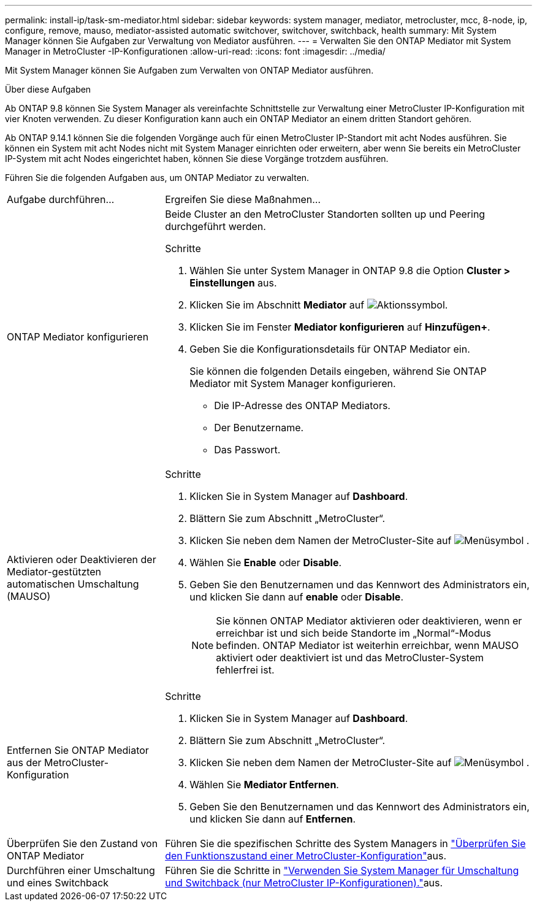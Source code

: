---
permalink: install-ip/task-sm-mediator.html 
sidebar: sidebar 
keywords: system manager, mediator, metrocluster, mcc, 8-node, ip, configure, remove, mauso, mediator-assisted automatic switchover, switchover, switchback, health 
summary: Mit System Manager können Sie Aufgaben zur Verwaltung von Mediator ausführen. 
---
= Verwalten Sie den ONTAP Mediator mit System Manager in MetroCluster -IP-Konfigurationen
:allow-uri-read: 
:icons: font
:imagesdir: ../media/


[role="lead"]
Mit System Manager können Sie Aufgaben zum Verwalten von ONTAP Mediator ausführen.

.Über diese Aufgaben
Ab ONTAP 9.8 können Sie System Manager als vereinfachte Schnittstelle zur Verwaltung einer MetroCluster IP-Konfiguration mit vier Knoten verwenden. Zu dieser Konfiguration kann auch ein ONTAP Mediator an einem dritten Standort gehören.

Ab ONTAP 9.14.1 können Sie die folgenden Vorgänge auch für einen MetroCluster IP-Standort mit acht Nodes ausführen. Sie können ein System mit acht Nodes nicht mit System Manager einrichten oder erweitern, aber wenn Sie bereits ein MetroCluster IP-System mit acht Nodes eingerichtet haben, können Sie diese Vorgänge trotzdem ausführen.

Führen Sie die folgenden Aufgaben aus, um ONTAP Mediator zu verwalten.

[cols="30,70"]
|===


| Aufgabe durchführen... | Ergreifen Sie diese Maßnahmen... 


 a| 
ONTAP Mediator konfigurieren
 a| 
Beide Cluster an den MetroCluster Standorten sollten up und Peering durchgeführt werden.

.Schritte
. Wählen Sie unter System Manager in ONTAP 9.8 die Option *Cluster > Einstellungen* aus.
. Klicken Sie im Abschnitt *Mediator* auf image:icon_gear.gif["Aktionssymbol"].
. Klicken Sie im Fenster *Mediator konfigurieren* auf *Hinzufügen+*.
. Geben Sie die Konfigurationsdetails für ONTAP Mediator ein.
+
Sie können die folgenden Details eingeben, während Sie ONTAP Mediator mit System Manager konfigurieren.

+
** Die IP-Adresse des ONTAP Mediators.
** Der Benutzername.
** Das Passwort.






 a| 
Aktivieren oder Deaktivieren der Mediator-gestützten automatischen Umschaltung (MAUSO)
 a| 
.Schritte
. Klicken Sie in System Manager auf *Dashboard*.
. Blättern Sie zum Abschnitt „MetroCluster“.
. Klicken Sie neben dem Namen der MetroCluster-Site auf image:icon_kabob.gif["Menüsymbol"] .
. Wählen Sie *Enable* oder *Disable*.
. Geben Sie den Benutzernamen und das Kennwort des Administrators ein, und klicken Sie dann auf *enable* oder *Disable*.
+

NOTE: Sie können ONTAP Mediator aktivieren oder deaktivieren, wenn er erreichbar ist und sich beide Standorte im „Normal“-Modus befinden. ONTAP Mediator ist weiterhin erreichbar, wenn MAUSO aktiviert oder deaktiviert ist und das MetroCluster-System fehlerfrei ist.





 a| 
Entfernen Sie ONTAP Mediator aus der MetroCluster-Konfiguration
 a| 
.Schritte
. Klicken Sie in System Manager auf *Dashboard*.
. Blättern Sie zum Abschnitt „MetroCluster“.
. Klicken Sie neben dem Namen der MetroCluster-Site auf image:icon_kabob.gif["Menüsymbol"] .
. Wählen Sie *Mediator Entfernen*.
. Geben Sie den Benutzernamen und das Kennwort des Administrators ein, und klicken Sie dann auf *Entfernen*.




 a| 
Überprüfen Sie den Zustand von ONTAP Mediator
 a| 
Führen Sie die spezifischen Schritte des System Managers in link:../maintain/verify-health-mcc-config.html["Überprüfen Sie den Funktionszustand einer MetroCluster-Konfiguration"]aus.



 a| 
Durchführen einer Umschaltung und eines Switchback
 a| 
Führen Sie die Schritte in link:../manage/system-manager-switchover-healing-switchback.html["Verwenden Sie System Manager für Umschaltung und Switchback (nur MetroCluster IP-Konfigurationen)."]aus.

|===